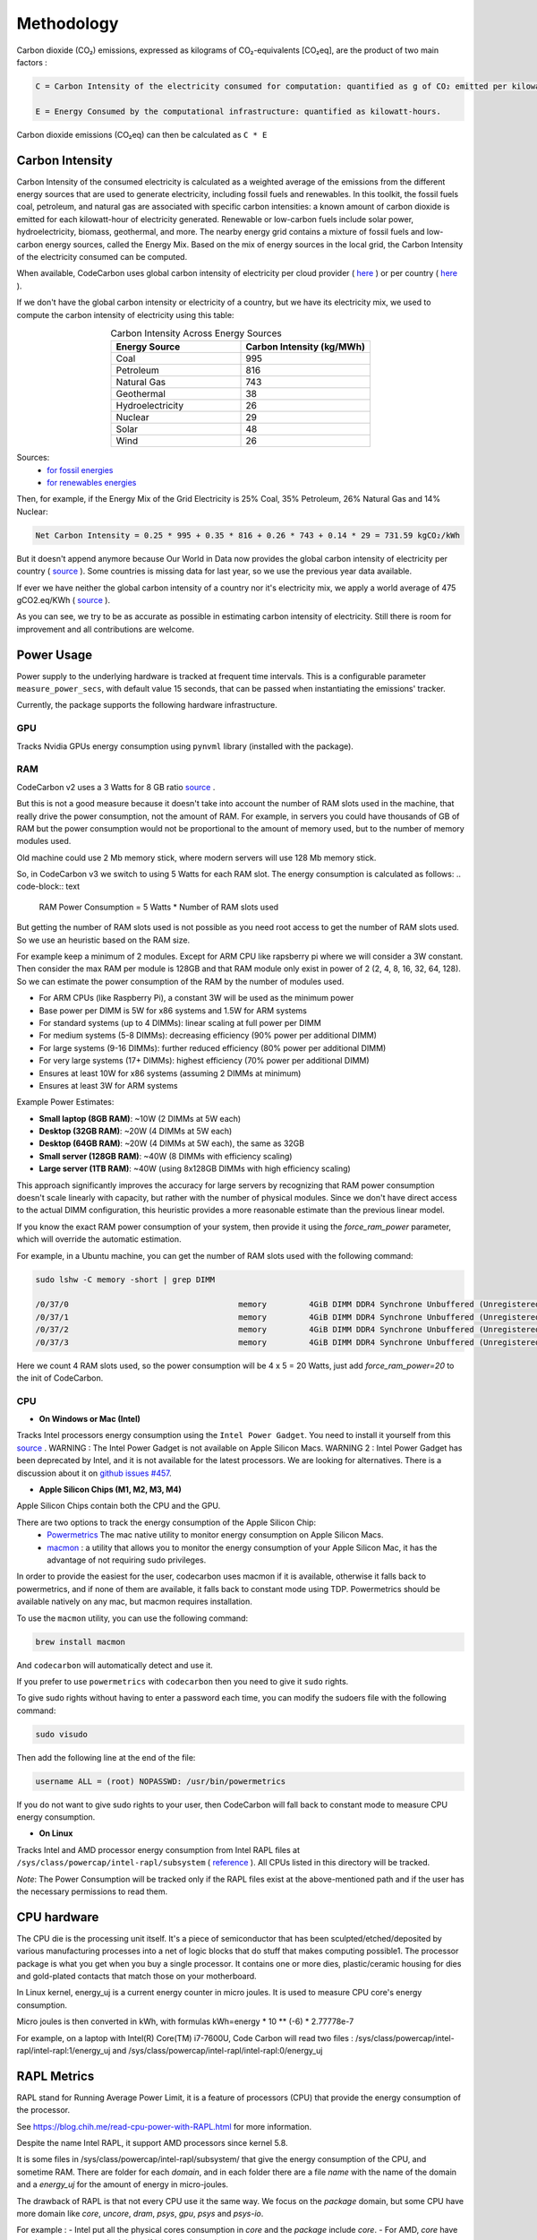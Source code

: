 .. _methodology:

Methodology
===========
Carbon dioxide (CO₂) emissions, expressed as kilograms of CO₂-equivalents [CO₂eq], are the product of two main factors :

.. code-block:: text

    C = Carbon Intensity of the electricity consumed for computation: quantified as g of CO₂ emitted per kilowatt-hour of electricity.

    E = Energy Consumed by the computational infrastructure: quantified as kilowatt-hours.

Carbon dioxide emissions (CO₂eq) can then be calculated as ``C * E``


Carbon Intensity
----------------
Carbon Intensity of the consumed electricity is calculated as a weighted average of the emissions from the different
energy sources that are used to generate electricity, including fossil fuels and renewables. In this toolkit, the fossil fuels coal, petroleum, and natural gas are associated with specific carbon intensities: a known amount of carbon dioxide is emitted for each kilowatt-hour of electricity generated. Renewable or low-carbon fuels include solar power, hydroelectricity, biomass, geothermal, and more. The nearby energy grid contains a mixture of fossil fuels and low-carbon energy sources, called the Energy Mix. Based on the mix of energy sources in the local grid, the Carbon Intensity of the electricity consumed can be computed.

.. image:: ./images/grid_energy_mix.png
            :align: center
            :alt: Grid Energy Mix
            :height: 300px
            :width: 350px

When available, CodeCarbon uses global carbon intensity of electricity per cloud provider ( `here <https://github.com/mlco2/codecarbon/blob/master/codecarbon/data/cloud/impact.csv>`_ ) or per country ( `here <https://github.com/mlco2/codecarbon/blob/master/codecarbon/data/private_infra/global_energy_mix.json>`_ ).

If we don't have the global carbon intensity or electricity of a country, but we have its electricity mix, we used to compute the carbon intensity of electricity using this table:

.. list-table:: Carbon Intensity Across Energy Sources
   :widths: 50 50
   :align: center
   :header-rows: 1

   * - Energy Source
     - Carbon Intensity (kg/MWh)
   * - Coal
     - 995
   * - Petroleum
     - 816
   * - Natural Gas
     - 743
   * - Geothermal
     - 38
   * - Hydroelectricity
     - 26
   * - Nuclear
     - 29
   * - Solar
     - 48
   * - Wind
     - 26

Sources:
 - `for fossil energies <https://github.com/responsibleproblemsolving/energy-usage#conversion-to-co2>`_
 - `for renewables energies <http://www.world-nuclear.org/uploadedFiles/org/WNA/Publications/Working_Group_Reports/comparison_of_lifecycle.pdf>`_


Then, for example, if the Energy Mix of the Grid Electricity is 25% Coal, 35% Petroleum, 26% Natural Gas and 14% Nuclear:

.. code-block:: text

    Net Carbon Intensity = 0.25 * 995 + 0.35 * 816 + 0.26 * 743 + 0.14 * 29 = 731.59 kgCO₂/kWh

But it doesn't append anymore because Our World in Data now provides the global carbon intensity of electricity per country ( `source <https://ourworldindata.org/grapher/carbon-intensity-electricity#explore-the-data>`_ ). Some countries is missing data for last year, so we use the previous year data available.

If ever we have neither the global carbon intensity of a country nor it's electricity mix, we apply a world average of 475 gCO2.eq/KWh ( `source <https://www.iea.org/reports/global-energy-co2-status-report-2019/emissions>`_ ).

As you can see, we try to be as accurate as possible in estimating carbon intensity of electricity. Still there is room for improvement and all contributions are welcome.


Power Usage
-----------

Power supply to the underlying hardware is tracked at frequent time intervals. This is a configurable parameter
``measure_power_secs``, with default value 15 seconds, that can be passed when instantiating the emissions' tracker.

Currently, the package supports the following hardware infrastructure.

GPU
~~~~

Tracks Nvidia GPUs energy consumption using ``pynvml`` library (installed with the package).

RAM
~~~~

CodeCarbon v2 uses a 3 Watts for 8 GB ratio `source <https://www.crucial.com/support/articles-faq-memory/how-much-power-does-memory-use>`_ .

But this is not a good measure because it doesn't take into account the number of RAM slots used in the machine, that really drive the power consumption, not the amount of RAM.
For example, in servers you could have thousands of GB of RAM but the power consumption would not be proportional to the amount of memory used, but to the number of memory modules used.

Old machine could use 2 Mb memory stick, where modern servers will use 128 Mb memory stick.

So, in CodeCarbon v3 we switch to using 5 Watts for each RAM slot. The energy consumption is calculated as follows:
.. code-block:: text

    RAM Power Consumption = 5 Watts * Number of RAM slots used

But getting the number of RAM slots used is not possible as you need root access to get the number of RAM slots used. So we use an heuristic based on the RAM size.

For example keep a minimum of 2 modules. Except for ARM CPU like rapsberry pi where we will consider a 3W constant. Then consider the max RAM per module is 128GB and that RAM module only exist in power of 2 (2, 4, 8, 16, 32, 64, 128). So we can estimate the power consumption of the RAM by the number of modules used.

- For ARM CPUs (like Raspberry Pi), a constant 3W will be used as the minimum power
- Base power per DIMM is 5W for x86 systems and 1.5W for ARM systems
- For standard systems (up to 4 DIMMs): linear scaling at full power per DIMM
- For medium systems (5-8 DIMMs): decreasing efficiency (90% power per additional DIMM)
- For large systems (9-16 DIMMs): further reduced efficiency (80% power per additional DIMM)
- For very large systems (17+ DIMMs): highest efficiency (70% power per additional DIMM)
- Ensures at least 10W for x86 systems (assuming 2 DIMMs at minimum)
- Ensures at least 3W for ARM systems

Example Power Estimates:

- **Small laptop (8GB RAM)**: ~10W (2 DIMMs at 5W each)
- **Desktop (32GB RAM)**: ~20W (4 DIMMs at 5W each)
- **Desktop (64GB RAM)**: ~20W (4 DIMMs at 5W each), the same as 32GB
- **Small server (128GB RAM)**: ~40W (8 DIMMs with efficiency scaling)
- **Large server (1TB RAM)**: ~40W (using 8x128GB DIMMs with high efficiency scaling)

This approach significantly improves the accuracy for large servers by recognizing that RAM power consumption doesn't scale linearly with capacity, but rather with the number of physical modules. Since we don't have direct access to the actual DIMM configuration, this heuristic provides a more reasonable estimate than the previous linear model.

If you know the exact RAM power consumption of your system, then provide it using the `force_ram_power` parameter, which will override the automatic estimation.

For example, in a Ubuntu machine, you can get the number of RAM slots used with the following command:

.. code-block:: bash

    sudo lshw -C memory -short | grep DIMM

    /0/37/0                                    memory         4GiB DIMM DDR4 Synchrone Unbuffered (Unregistered) 2400 MHz (0,4 ns)
    /0/37/1                                    memory         4GiB DIMM DDR4 Synchrone Unbuffered (Unregistered) 2400 MHz (0,4 ns)
    /0/37/2                                    memory         4GiB DIMM DDR4 Synchrone Unbuffered (Unregistered) 2400 MHz (0,4 ns)
    /0/37/3                                    memory         4GiB DIMM DDR4 Synchrone Unbuffered (Unregistered) 2400 MHz (0,4 ns)

Here we count 4 RAM slots used, so the power consumption will be 4 x 5 = 20 Watts, just add `force_ram_power=20` to the init of CodeCarbon.


CPU
~~~~

- **On Windows or Mac (Intel)**

Tracks Intel processors energy consumption using the ``Intel Power Gadget``. You need to install it yourself from this `source <https://www.intel.com/content/www/us/en/developer/articles/tool/power-gadget.html>`_ .
WARNING : The Intel Power Gadget is not available on Apple Silicon Macs. 
WARNING 2 : Intel Power Gadget has been deprecated by Intel, and it is not available for the latest processors. We are looking for alternatives.
There is a discussion about it on `github issues #457 <https://github.com/mlco2/codecarbon/issues/457>`_.

- **Apple Silicon Chips (M1, M2, M3, M4)**

Apple Silicon Chips contain both the CPU and the GPU.

There are two options to track the energy consumption of the Apple Silicon Chip:
 - `Powermetrics <https://www.unix.com/man-page/osx/1/powermetrics/>`_ The mac native utility to monitor energy consumption on Apple Silicon Macs.
 - `macmon <https://github.com/vladkens/macmon>`_ : a utility that allows you to monitor the energy consumption of your Apple Silicon Mac, it has the advantage of not requiring sudo privileges.

In order to provide the easiest for the user, codecarbon uses macmon if it is available, otherwise it falls back to powermetrics, and if none of them are available, it falls back to constant mode using TDP.
Powermetrics should be available natively on any mac, but macmon requires installation.

To use the ``macmon`` utility, you can use the following command:

.. code-block:: bash

    brew install macmon

And ``codecarbon`` will automatically detect and use it.

If you prefer to use ``powermetrics`` with ``codecarbon`` then you need to give it ``sudo`` rights.

To give sudo rights without having to enter a password each time, you can modify the sudoers file with the following command:

.. code-block:: bash

    sudo visudo


Then add the following line at the end of the file:

.. code-block:: bash

    username ALL = (root) NOPASSWD: /usr/bin/powermetrics

If you do not want to give sudo rights to your user, then CodeCarbon will fall back to constant mode to measure CPU energy consumption.

- **On Linux**

Tracks Intel and AMD processor energy consumption from Intel RAPL files at ``/sys/class/powercap/intel-rapl/subsystem`` ( `reference <https://web.eece.maine.edu/~vweaver/projects/rapl/>`_ ).
All CPUs listed in this directory will be tracked.

*Note*: The Power Consumption will be tracked only if the RAPL files exist at the above-mentioned path and if the user has the necessary permissions to read them.


CPU hardware
------------

The CPU die is the processing unit itself. It's a piece of semiconductor that has been sculpted/etched/deposited by various manufacturing processes into a net of logic blocks that do stuff that makes computing possible1. The processor package is what you get when you buy a single processor. It contains one or more dies, plastic/ceramic housing for dies and gold-plated contacts that match those on your motherboard.

In Linux kernel, energy_uj is a current energy counter in micro joules. It is used to measure CPU core's energy consumption.

Micro joules is then converted in kWh, with formulas kWh=energy * 10 ** (-6) * 2.77778e-7

For example, on a laptop with Intel(R) Core(TM) i7-7600U, Code Carbon will read two files :
/sys/class/powercap/intel-rapl/intel-rapl:1/energy_uj and /sys/class/powercap/intel-rapl/intel-rapl:0/energy_uj


RAPL Metrics
------------
RAPL stand for Running Average Power Limit, it is a feature of processors (CPU) that provide the energy consumption of the processor.

See https://blog.chih.me/read-cpu-power-with-RAPL.html for more information.

Despite the name Intel RAPL, it support AMD processors since kernel 5.8.

It is some files in /sys/class/powercap/intel-rapl/subsystem/ that give the energy consumption of the CPU, and sometime RAM.
There are folder for each `domain`, and in each folder there are a file `name` with the name of the domain and a `energy_uj` for the amount of energy in micro-joules.

The drawback of RAPL is that not every CPU use it the same way. We focus on the `package` domain, but some CPU have more domain like `core`, `uncore`, `dram`, `psys`, `gpu`, `psys` and `psys-io`.

For example :
- Intel put all the physical cores consumption in `core` and the `package` include `core`.
- For AMD, `core` have very low energy, so we don't know if it is included in the `package` or not.

Our friend from Scaphandre, a tool to monitor energy consumption, have a good article about RAPL https://hubblo-org.github.io/scaphandre-documentation/explanations/rapl-domains.html and also a discussion with good references: https://github.com/hubblo-org/scaphandre/issues/116#issuecomment-854453231 and point out that this topic is not well documented.



https://user-images.githubusercontent.com/894892/120764898-ecf07280-c518-11eb-9155-92780cabcf52.png
Source :“RAPL in Action: Experiences in Using RAPL for Power Measurements,” (K. N. Khan, M. Hirki, T. Niemi, J. K. Nurminen, and Z. Ou, ACM Trans. Model. Perform. Eval. Comput. Syst., vol. 3, no. 2, pp. 1–26, Apr. 2018, doi: 10.1145/3177754.)

Metric comparison

Desktop computer with AMD Ryzen Threadripper 1950X 16-Core (32 threads) Processor.
Power plug measure when idle (10% CPU): 125 W
package-0-die-0 : 68 W
package-0-die-1 : 68 W
CodeCarbon : 137 W

Power plug measure when loaded (100% CPU): 256 W - 125W in idle = 131 W
CorWatt	PkgWatt
	133.13	169.82
	7.54	169.82
CodeCarbon : 330 W
package-0-die-0 : 166 W
package-0-die-1 : 166 W

RAPL: 234 sec. Joule Counter Range, at 280 Watts


CPU metrics priority
--------------------

CodeCarbon will first try to read the energy consumption of the CPU from low level interface like RAPL or ``powermetrics``.
If none of the tracking tools are available, CodeCarbon will be switched to a fallback mode:
 - It will first detect which CPU hardware is currently in use, and then map it to a data source listing 2000+ Intel and AMD CPUs and their corresponding thermal design powers (TDPs).
 - If the CPU is not found in the data source, a global constant will be applied.
 - If ``psutil`` is available, CodeCarbon will try to estimate the energy consumption from the TDP and the CPU load.
 - CodeCarbon assumes that 50% of the TDP will be the average power consumption to make this approximation.

Here is a drawing of the fallback mode:

.. image:: ./images/cpu_fallback.png
            :align: center
            :alt: CPU Fallback

The code doing this is available in `codecarbon/core/resource_tracker.py <https://github.com/mlco2/codecarbon/blob/master/codecarbon/core/resource_tracker.py#L24>`_.

The net Energy Used is the net power supply consumed during the compute time, measured as ``kWh``.

We compute energy consumption as the product of the power consumed and the time the power was consumed for. The formula is:
``Energy = Power * Time``

References
----------
`Energy Usage Reports: Environmental awareness as part of algorithmic accountability <https://arxiv.org/pdf/1911.08354.pdf>`_


How CodeCarbon Works
~~~~~~~~~~~~~~~~~~~~

CodeCarbon uses a scheduler that, by default, calls for a measure every 15 seconds, so it has no significant overhead.

The measure itself is fast and CodeCarbon is designed to be as light as possible with a small memory footprint.

The scheduler is started when the first ``start`` method is called and stopped when ``stop`` method is called.


Estimation of Equivalent Usage Emissions
----------------------------------------

The CodeCarbon dashboard provides equivalent emissions and energy usage comparisons to help users better understand the carbon impact of their activities. These comparisons are based on the following assumptions:

Car Usage
~~~~~~~~~

- **Emission factor**: *0.12 kgCO₂ per kilometer driven*.
- This value is derived from the average emissions of a European passenger car under normal driving conditions.

Source : `European Environment Agency <https://co2cars.apps.eea.europa.eu/?source=%7B%22track_total_hits%22%3Atrue%2C%22query%22%3A%7B%22bool%22%3A%7B%22must%22%3A%5B%7B%22constant_score%22%3A%7B%22filter%22%3A%7B%22bool%22%3A%7B%22must%22%3A%5B%7B%22bool%22%3A%7B%22should%22%3A%5B%7B%22term%22%3A%7B%22year%22%3A2023%7D%7D%5D%7D%7D%2C%7B%22bool%22%3A%7B%22should%22%3A%5B%7B%22term%22%3A%7B%22scStatus%22%3A%22Provisional%22%7D%7D%5D%7D%7D%5D%7D%7D%7D%7D%5D%7D%7D%2C%22display_type%22%3A%22tabular%22%7D>`_


TV Usage
~~~~~~~~

- **Energy consumption**: *138 Wh per day based on average use*.
- This assumes:
  - An average daily usage of 6.5 hours.
  - A modern television with a power consumption of approximately *21.2 W per hour*.

Source : `The French Agency for Ecological Transition <https://agirpourlatransition.ademe.fr/particuliers/maison/economies-denergie-deau/electricite-combien-consomment-appareils-maison>`_

US Citizen Weekly Emissions
~~~~~~~~~~~~~~~~~~~~~~~~~~~

- **Annual emissions**: *13.3 tons of CO₂ equivalent per year* for an average US citizen.
- **Weekly emissions**: This value is divided by the 52 weeks in a year to estimate weekly emissions:

.. math::
   \text{Weekly Emissions} = \frac{\text{Annual Emissions (tons)}}{52}

.. math::
   \text{Weekly Emissions} = \frac{13.3}{52} \approx 0.256 \, \text{tons of CO₂ equivalent per week.}

Source : `IEA CO2 total emissions per capita by region, 2000-2023 <https://www.iea.org/data-and-statistics/charts/co2-total-emissions-per-capita-by-region-2000-2023>`_

Calculation Formula
~~~~~~~~~~~~~~~~~~~

The equivalent emissions are calculated using this formula:

.. math::
   \text{Equivalent Emissions} = \frac{\text{Total Emissions (kgCO₂)}}{\text{Emission Factor (kgCO₂/unit)}}
For example:

- **Car Usage**: *1 kWh* of energy consumption is approximately equivalent to:
  - *8.33 kilometers driven by a car* (*1 ÷ 0.12*).
  - *11.9 hours of TV usage* (*1 ÷ 0.084*), if emissions are considered.

- **US Citizen Emissions**:
  - *1 kWh* of energy consumption can be compared to a fraction of the average weekly emissions of a US citizen:

.. math::
   \text{US Citizen Equivalent} = \frac{\text{Total Emissions (tons)}}{0.256}

These estimates are approximate and subject to regional variations in:
- Grid emissions intensity.
- Vehicle efficiencies.

Source Code
~~~~~~~~~~~

The emission factors used are defined in the `CodeCarbon source code <https://github.com/mlco2/codecarbon/blob/master/webapp/src/helpers/constants.ts>`_. They are based on publicly available data and general assumptions.
